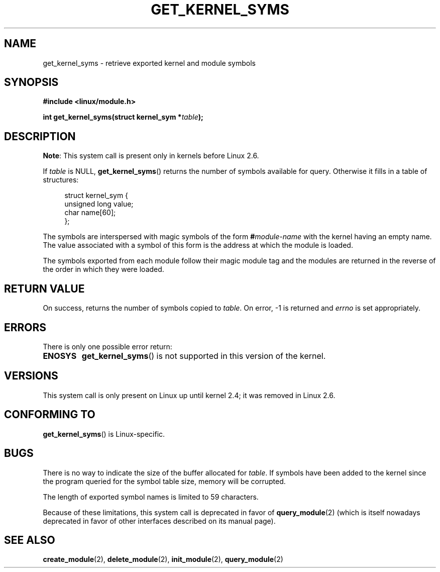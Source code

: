 .\" Copyright (C) 1996 Free Software Foundation, Inc.
.\" %%%LICENSE_START(GPL_NOVERSION_ONELINE)
.\" This file is distributed according to the GNU General Public License.
.\" %%%LICENSE_END
.\" See the file COPYING in the top level source directory for details.
.\"
.\" 2006-02-09, some reformatting by Luc Van Oostenryck; some
.\" reformatting and rewordings by mtk
.\"
.TH GET_KERNEL_SYMS 2 2012-10-18 "Linux" "Linux Programmer's Manual"
.SH NAME
get_kernel_syms \- retrieve exported kernel and module symbols
.SH SYNOPSIS
.nf
.B #include <linux/module.h>
.sp
.BI "int get_kernel_syms(struct kernel_sym *" table );
.fi
.SH DESCRIPTION
.BR Note :
This system call is present only in kernels before Linux 2.6.

If
.I table
is NULL,
.BR get_kernel_syms ()
returns the number of symbols available for query.
Otherwise it fills in a table of structures:
.PP
.in +4n
.nf
struct kernel_sym {
    unsigned long value;
    char          name[60];
};
.fi
.in
.PP
The symbols are interspersed with magic symbols of the form
.BI # module-name
with the kernel having an empty name.
The value associated with a symbol of this form is the address at
which the module is loaded.
.PP
The symbols exported from each module follow their magic module tag
and the modules are returned in the reverse of the
order in which they were loaded.
.SH RETURN VALUE
On success, returns the number of symbols copied to
.IR table .
On error, \-1 is returned and
.I errno
is set appropriately.
.SH ERRORS
There is only one possible error return:
.TP
.B ENOSYS
.BR get_kernel_syms ()
is not supported in this version of the kernel.
.SH VERSIONS
This system call is only present on Linux up until kernel 2.4;
it was removed in Linux 2.6.
.\" Removed in Linux 2.5.48
.SH CONFORMING TO
.BR get_kernel_syms ()
is Linux-specific.
.SH BUGS
There is no way to indicate the size of the buffer allocated for
.IR table .
If symbols have been added to the kernel since the
program queried for the symbol table size, memory will be corrupted.
.PP
The length of exported symbol names is limited to 59 characters.
.PP
Because of these limitations, this system call is deprecated in
favor of
.BR query_module (2)
(which is itself nowadays deprecated
in favor of other interfaces described on its manual page).
.SH SEE ALSO
.BR create_module (2),
.BR delete_module (2),
.BR init_module (2),
.BR query_module (2)
